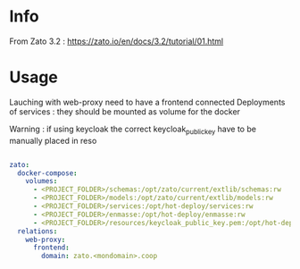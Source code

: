 # -*- ispell-local-dictionary: "english" -*-

* Info

From Zato 3.2 : https://zato.io/en/docs/3.2/tutorial/01.html


* Usage

Lauching with web-proxy need to have a frontend connected
Deployments of services : they should be mounted as volume for the docker

Warning : if using keycloak the correct keycloak_public_key have to be manually placed in reso

#+begin_src yaml

zato:
  docker-compose:
    volumes:
      - <PROJECT_FOLDER>/schemas:/opt/zato/current/extlib/schemas:rw
      - <PROJECT_FOLDER>/models:/opt/zato/current/extlib/models:rw
      - <PROJECT_FOLDER>/services:/opt/hot-deploy/services:rw
      - <PROJECT_FOLDER>/enmasse:/opt/hot-deploy/enmasse:rw
      - <PROJECT_FOLDER>/resources/keycloak_public_key.pem:/opt/hot-deploy/keycloak_public_key.pem:rw
  relations:
    web-proxy:
      frontend:
        domain: zato.<mondomain>.coop

#+end_src


